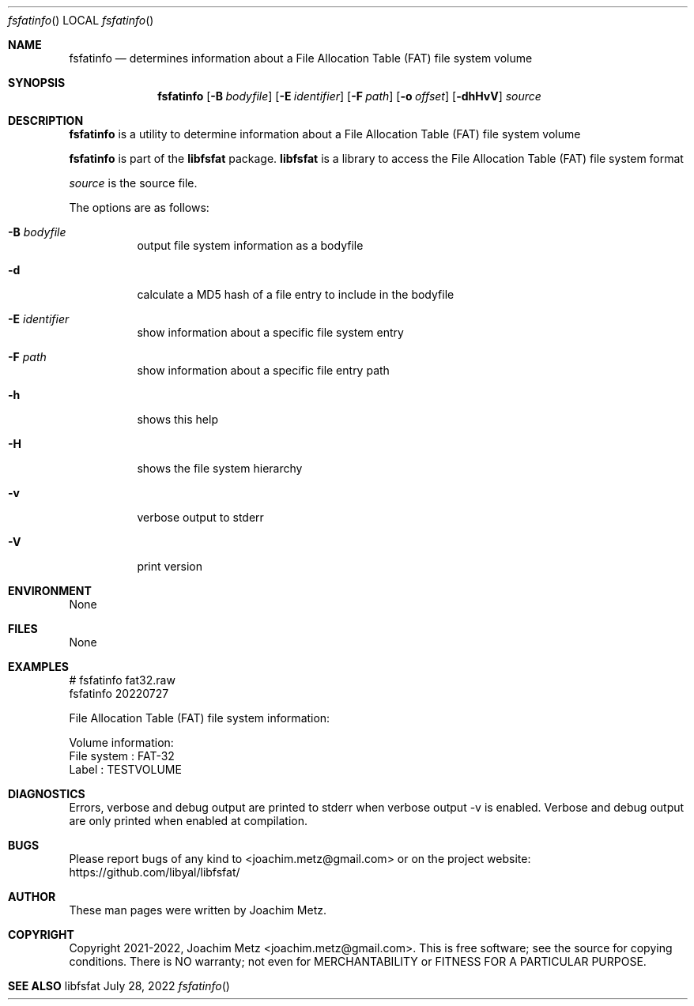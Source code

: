 .Dd July 28, 2022
.Dt fsfatinfo
.Os libfsfat
.Sh NAME
.Nm fsfatinfo
.Nd determines information about a File Allocation Table (FAT) file system volume
.Sh SYNOPSIS
.Nm fsfatinfo
.Op Fl B Ar bodyfile
.Op Fl E Ar identifier
.Op Fl F Ar path
.Op Fl o Ar offset
.Op Fl dhHvV
.Ar source
.Sh DESCRIPTION
.Nm fsfatinfo
is a utility to determine information about a File Allocation Table (FAT) file system volume
.Pp
.Nm fsfatinfo
is part of the
.Nm libfsfat
package.
.Nm libfsfat
is a library to access the File Allocation Table (FAT) file system format
.Pp
.Ar source
is the source file.
.Pp
The options are as follows:
.Bl -tag -width Ds
.It Fl B Ar bodyfile
output file system information as a bodyfile
.It Fl d
calculate a MD5 hash of a file entry to include in the bodyfile
.It Fl E Ar identifier
show information about a specific file system entry
.It Fl F Ar path
show information about a specific file entry path
.It Fl h
shows this help
.It Fl H
shows the file system hierarchy
.It Fl v
verbose output to stderr
.It Fl V
print version
.El
.Sh ENVIRONMENT
None
.Sh FILES
None
.Sh EXAMPLES
.Bd -literal
# fsfatinfo fat32.raw
fsfatinfo 20220727
.sp
File Allocation Table (FAT) file system information:
.sp
Volume information:
        File system             : FAT-32
        Label                   : TESTVOLUME
.sp
.Ed
.Sh DIAGNOSTICS
Errors, verbose and debug output are printed to stderr when verbose output \-v is enabled.
Verbose and debug output are only printed when enabled at compilation.
.Sh BUGS
Please report bugs of any kind to <joachim.metz@gmail.com> or on the project website:
https://github.com/libyal/libfsfat/
.Sh AUTHOR
These man pages were written by Joachim Metz.
.Sh COPYRIGHT
Copyright 2021-2022, Joachim Metz <joachim.metz@gmail.com>.
This is free software; see the source for copying conditions. There is NO warranty; not even for MERCHANTABILITY or FITNESS FOR A PARTICULAR PURPOSE.
.Sh SEE ALSO
